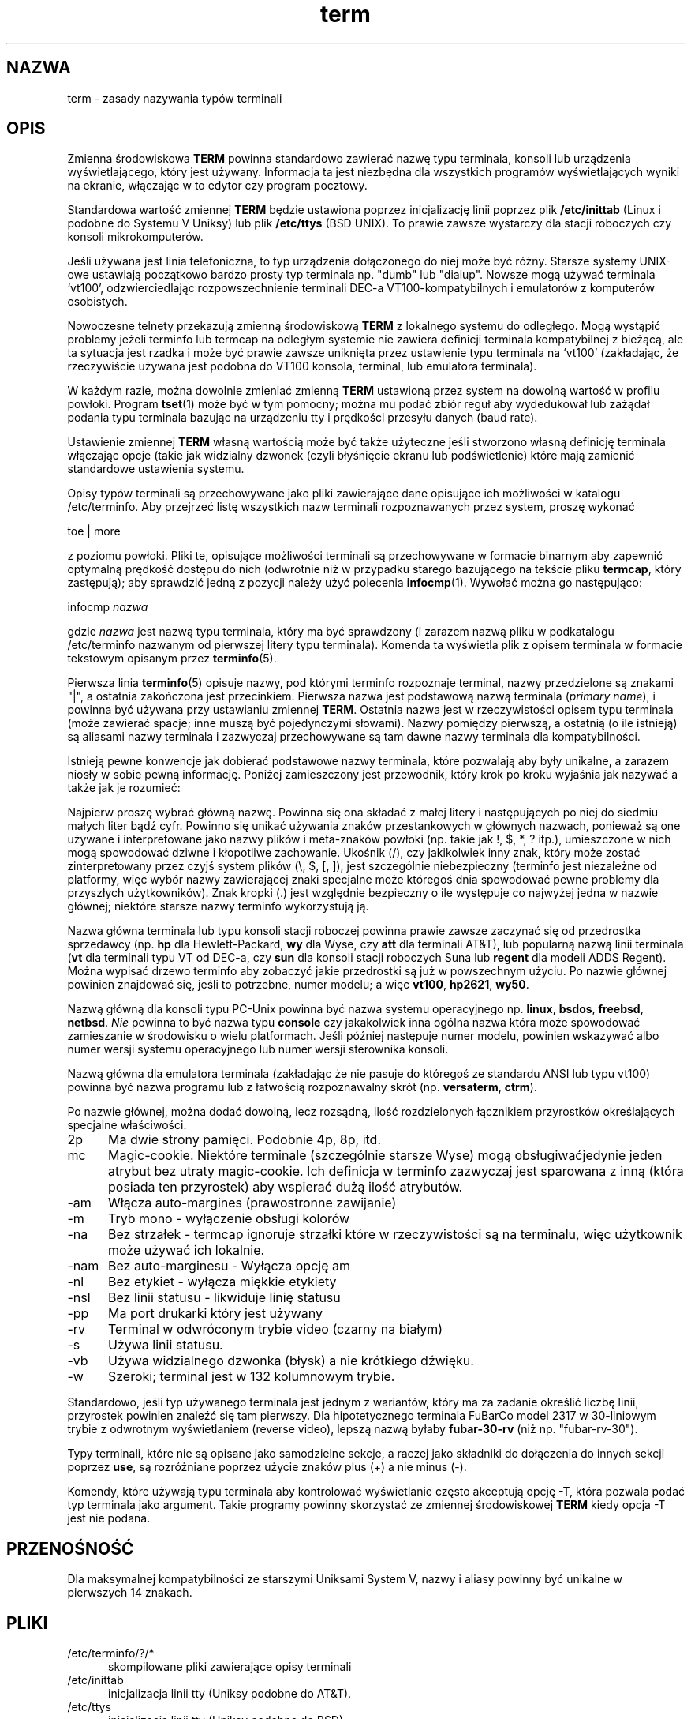 .\"***************************************************************************
.\" Copyright (c) 1998-2007,2010 Free Software Foundation, Inc.              *
.\"                                                                          *
.\" Permission is hereby granted, free of charge, to any person obtaining a  *
.\" copy of this software and associated documentation files (the            *
.\" "Software"), to deal in the Software without restriction, including      *
.\" without limitation the rights to use, copy, modify, merge, publish,      *
.\" distribute, distribute with modifications, sublicense, and/or sell       *
.\" copies of the Software, and to permit persons to whom the Software is    *
.\" furnished to do so, subject to the following conditions:                 *
.\"                                                                          *
.\" The above copyright notice and this permission notice shall be included  *
.\" in all copies or substantial portions of the Software.                   *
.\"                                                                          *
.\" THE SOFTWARE IS PROVIDED "AS IS", WITHOUT WARRANTY OF ANY KIND, EXPRESS  *
.\" OR IMPLIED, INCLUDING BUT NOT LIMITED TO THE WARRANTIES OF               *
.\" MERCHANTABILITY, FITNESS FOR A PARTICULAR PURPOSE AND NONINFRINGEMENT.   *
.\" IN NO EVENT SHALL THE ABOVE COPYRIGHT HOLDERS BE LIABLE FOR ANY CLAIM,   *
.\" DAMAGES OR OTHER LIABILITY, WHETHER IN AN ACTION OF CONTRACT, TORT OR    *
.\" OTHERWISE, ARISING FROM, OUT OF OR IN CONNECTION WITH THE SOFTWARE OR    *
.\" THE USE OR OTHER DEALINGS IN THE SOFTWARE.                               *
.\"                                                                          *
.\" Except as contained in this notice, the name(s) of the above copyright   *
.\" holders shall not be used in advertising or otherwise to promote the     *
.\" sale, use or other dealings in this Software without prior written       *
.\" authorization.                                                           *
.\"***************************************************************************
.\"
.\" $Id: term.7,v 1.22 2010/12/04 18:41:07 tom Exp $
.\"*******************************************************************
.\"
.\" This file was generated with po4a. Translate the source file.
.\"
.\"*******************************************************************
.\" This file is distributed under the same license as original manpage
.\" Copyright of the original manpage:
.\" Copyright © 1998-2007,2010 Free Software Foundation, Inc 
.\" Copyright © of Polish translation:
.\" Marcin Mazurek (PTM) <mazek@capella.ae.poznan.pl>, 1998
.\" Michał Kułach <michal.kulach@gmail.com>, 2012.
.TH term 7   
.ds n 5
.ds d /etc/terminfo
.SH NAZWA
term \- zasady nazywania typów terminali
.SH OPIS
.PP
Zmienna środowiskowa \fBTERM\fP powinna standardowo zawierać nazwę typu
terminala, konsoli lub urządzenia wyświetlającego, który jest
używany. Informacja ta jest niezbędna dla wszystkich programów
wyświetlających wyniki na ekranie, włączając w to edytor czy program
pocztowy.
.PP
Standardowa wartość zmiennej \fBTERM\fP będzie ustawiona poprzez inicjalizację
linii poprzez plik \fB/etc/inittab\fP (Linux i podobne do Systemu V Uniksy) lub
plik \fB/etc/ttys\fP (BSD UNIX). To prawie zawsze wystarczy dla stacji
roboczych czy konsoli mikrokomputerów.
.PP
Jeśli używana jest linia telefoniczna, to typ urządzenia dołączonego do niej
może być różny. Starsze systemy UNIX\-owe ustawiają początkowo bardzo prosty
typ terminala np. "dumb" lub "dialup".  Nowsze mogą używać terminala
`vt100', odzwierciedlając rozpowszechnienie terminali DEC\-a
VT100\-kompatybilnych i emulatorów z komputerów osobistych.
.PP
Nowoczesne telnety przekazują zmienną środowiskową \fBTERM\fP z lokalnego
systemu do odległego. Mogą wystąpić problemy jeżeli terminfo lub termcap na
odległym systemie nie zawiera definicji terminala kompatybilnej z bieżącą,
ale ta sytuacja jest rzadka i może być prawie zawsze uniknięta przez
ustawienie typu terminala na `vt100' (zakładając, że rzeczywiście używana
jest podobna do VT100 konsola, terminal, lub emulatora terminala).
.PP
W każdym razie, można dowolnie zmieniać zmienną \fBTERM\fP ustawioną przez
system na dowolną wartość w profilu powłoki. Program \fBtset\fP(1)  może być w
tym pomocny; można mu podać zbiór reguł aby wydedukował lub zażądał podania
typu terminala bazując na urządzeniu tty i prędkości przesyłu danych (baud
rate).
.PP
Ustawienie zmiennej \fBTERM\fP własną wartością może być także użyteczne jeśli
stworzono własną definicję terminala włączając opcje (takie jak widzialny
dzwonek (czyli błyśnięcie ekranu lub podświetlenie) które mają zamienić
standardowe ustawienia systemu.
.PP
Opisy typów terminali są przechowywane jako pliki zawierające dane opisujące
ich możliwości w katalogu \*d. Aby przejrzeć listę wszystkich nazw terminali
rozpoznawanych przez system, proszę wykonać
.sp
  toe | more
.sp
z poziomu powłoki. Pliki te, opisujące możliwości terminali są przechowywane
w formacie binarnym aby zapewnić optymalną prędkość dostępu do nich
(odwrotnie niż w przypadku starego bazującego na tekście pliku \fBtermcap\fP,
który zastępują); aby sprawdzić jedną z pozycji należy użyć polecenia
\fBinfocmp\fP(1).  Wywołać można go następująco:
.sp
  infocmp \fInazwa\fP
.sp
gdzie \fInazwa\fP jest nazwą typu terminala, który ma być sprawdzony (i zarazem
nazwą pliku w podkatalogu \*d nazwanym od pierwszej litery typu
terminala). Komenda ta wyświetla plik z opisem terminala w formacie
tekstowym opisanym przez \fBterminfo\fP(\*n).
.PP
Pierwsza linia \fBterminfo\fP(\*n) opisuje nazwy, pod którymi terminfo
rozpoznaje terminal, nazwy przedzielone są znakami "|", a ostatnia
zakończona jest przecinkiem.  Pierwsza nazwa jest podstawową nazwą terminala
(\fIprimary name\fP), i powinna być używana przy ustawianiu zmiennej \fBTERM\fP.
Ostatnia nazwa jest w rzeczywistości opisem typu terminala (może zawierać
spacje; inne muszą być pojedynczymi słowami). Nazwy pomiędzy pierwszą, a
ostatnią (o ile istnieją)  są aliasami nazwy terminala i zazwyczaj
przechowywane są tam dawne nazwy terminala dla kompatybilności.
.PP
Istnieją pewne konwencje jak dobierać podstawowe nazwy terminala, które
pozwalają aby były unikalne, a zarazem niosły w sobie pewną informację.
Poniżej zamieszczony jest przewodnik, który krok po kroku wyjaśnia jak
nazywać a także jak je rozumieć:
.PP
Najpierw proszę wybrać główną nazwę. Powinna się ona składać z małej litery
i następujących po niej do siedmiu małych liter bądź cyfr. Powinno się
unikać używania znaków przestankowych w głównych nazwach, ponieważ są one
używane i interpretowane jako nazwy plików i meta\-znaków powłoki (np. takie
jak !, $, *, ? itp.), umieszczone w nich mogą spowodować dziwne i kłopotliwe
zachowanie.  Ukośnik (/), czy jakikolwiek inny znak, który może zostać
zinterpretowany przez czyjś system plików (\e, $, [, ]), jest szczególnie
niebezpieczny (terminfo jest niezależne od platformy, więc wybór nazwy
zawierającej znaki specjalne może któregoś dnia spowodować pewne problemy
dla przyszłych użytkowników). Znak kropki (.) jest względnie bezpieczny o
ile występuje co najwyżej jedna w nazwie głównej; niektóre starsze nazwy
terminfo wykorzystują ją.
.PP
Nazwa główna terminala lub typu konsoli stacji roboczej powinna prawie
zawsze zaczynać się od przedrostka sprzedawcy (np. \fBhp\fP dla
Hewlett\-Packard, \fBwy\fP dla Wyse, czy \fBatt\fP dla terminali AT&T), lub
popularną nazwą linii terminala (\fBvt\fP dla terminali typu VT od DEC\-a, czy
\fBsun\fP dla konsoli stacji roboczych Suna lub \fBregent\fP dla modeli ADDS
Regent).  Można wypisać drzewo terminfo aby zobaczyć jakie przedrostki są
już w powszechnym użyciu.  Po nazwie głównej powinien znajdować się, jeśli
to potrzebne, numer modelu; a więc \fBvt100\fP, \fBhp2621\fP, \fBwy50\fP.
.PP
Nazwą główną dla konsoli typu PC\-Unix powinna być nazwa systemu operacyjnego
np. \fBlinux\fP, \fBbsdos\fP, \fBfreebsd\fP, \fBnetbsd\fP.  \fINie\fP powinna to być nazwa
typu \fBconsole\fP czy jakakolwiek inna ogólna nazwa która może spowodować
zamieszanie w środowisku o wielu platformach. Jeśli później następuje numer
modelu, powinien wskazywać albo numer wersji systemu operacyjnego lub numer
wersji sterownika konsoli.
.PP
Nazwą główna dla emulatora terminala (zakładając że nie pasuje do któregoś
ze standardu ANSI lub typu vt100) powinna być nazwa programu lub z łatwością
rozpoznawalny skrót (np. \fBversaterm\fP, \fBctrm\fP).
.PP
Po nazwie głównej, można dodać dowolną, lecz rozsądną, ilość rozdzielonych
łącznikiem przyrostków określających specjalne właściwości.
.TP  5
2p
Ma dwie strony pamięci.  Podobnie 4p, 8p, itd.
.TP  5
mc
Magic\-cookie.  Niektóre terminale (szczególnie starsze Wyse) mogą
obsługiwaćjedynie jeden atrybut bez utraty magic\-cookie. Ich definicja w
terminfo zazwyczaj jest sparowana z inną (która posiada ten przyrostek) aby
wspierać dużą ilość atrybutów.
.TP  5
\-am
Włącza auto\-margines (prawostronne zawijanie)
.TP  5
\-m
Tryb mono \- wyłączenie obsługi kolorów
.TP  5
\-na
Bez strzałek \- termcap ignoruje strzałki które w rzeczywistości są na
terminalu, więc użytkownik może używać ich lokalnie.
.TP  5
\-nam
Bez auto\-marginesu \- Wyłącza opcję am
.TP  5
\-nl
Bez etykiet \- wyłącza miękkie etykiety
.TP  5
\-nsl
Bez linii statusu \- likwiduje linię statusu
.TP  5
\-pp
Ma port drukarki który jest używany
.TP  5
\-rv
Terminal w odwróconym trybie video (czarny na białym)
.TP  5
\-s
Używa linii statusu.
.TP  5
\-vb
Używa widzialnego dzwonka (błysk) a nie krótkiego dźwięku.
.TP  5
\-w
Szeroki; terminal jest w 132 kolumnowym trybie.
.PP
Standardowo, jeśli typ używanego terminala jest jednym z wariantów, który ma
za zadanie określić liczbę linii, przyrostek powinien znaleźć się tam
pierwszy. Dla hipotetycznego terminala FuBarCo model 2317 w 30\-liniowym
trybie z odwrotnym wyświetlaniem (reverse video), lepszą nazwą byłaby
\fBfubar\-30\-rv\fP (niż np. "fubar\-rv\-30").
.PP
Typy terminali, które nie są opisane jako samodzielne sekcje, a raczej jako
składniki do dołączenia do innych sekcji poprzez \fBuse\fP, są rozróżniane
poprzez użycie znaków plus (+) a nie minus (\-).
.PP
Komendy, które używają typu terminala aby kontrolować wyświetlanie często
akceptują opcję \-T, która pozwala podać typ terminala jako argument.  Takie
programy powinny skorzystać ze zmiennej środowiskowej \fBTERM\fP kiedy opcja \-T
jest nie podana.
.SH PRZENOŚNOŚĆ
Dla maksymalnej kompatybilności ze starszymi Uniksami System V, nazwy i
aliasy powinny być unikalne w pierwszych 14 znakach.
.SH PLIKI
.TP  5
\*d/?/*
skompilowane pliki zawierające opisy terminali
.TP  5
/etc/inittab
inicjalizacja linii tty (Uniksy podobne do AT&T).
.TP  5
/etc/ttys
inicjalizacja linii tty (Uniksy podobne do BSD).
.SH "ZOBACZ TAKŻE"
\fBncurses\fP(3NCURSES), \fBterminfo\fP(\*n), \fBterm\fP(\*n).
.SH TŁUMACZENIE
Autorami polskiego tłumaczenia niniejszej strony podręcznika man są:
Marcin Mazurek (PTM) <mazek@capella.ae.poznan.pl>
i
Michał Kułach <michal.kulach@gmail.com>.
.PP
Polskie tłumaczenie jest częścią projektu manpages-pl; uwagi, pomoc, zgłaszanie błędów na stronie http://sourceforge.net/projects/manpages-pl/. Jest zgodne z wersją \fB 5.9 \fPoryginału.
